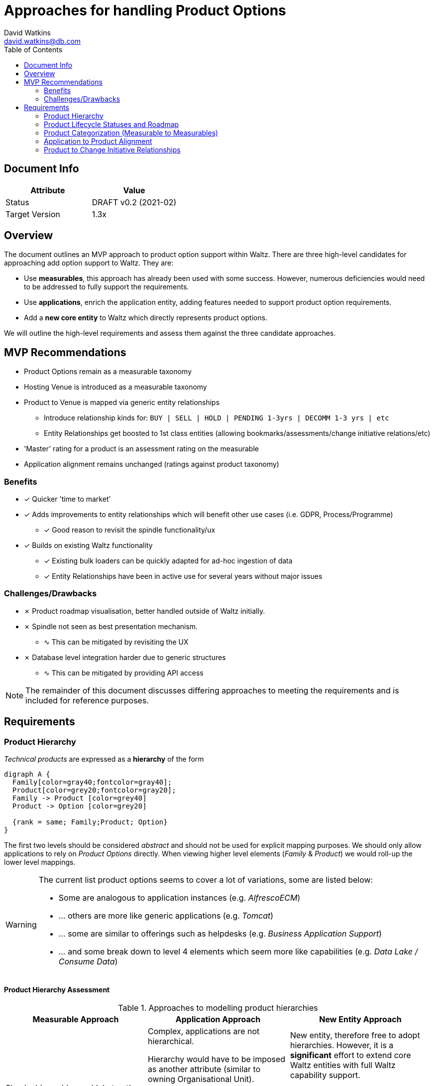 = Approaches for handling Product Options
David Watkins <david.watkins@db.com>
:version: v0.2
:modified: 2021-02
:status: DRAFT
:toc:
:tick: &#10003;
:cross: &#10007;
:sine: &#8767;
:warning: &#9888;

== Document Info

|===
| Attribute | Value

| Status
| {status} {version} ({modified})

| Target Version
| 1.3x
|===

<<<

== Overview

The document outlines an MVP approach to product option support within Waltz.
There are three high-level candidates for approaching add option support to Waltz.
They are:

* Use **measurables**, this approach has already been used with some success.
However, numerous deficiencies would need to be addressed to fully support the requirements.
* Use **applications**, enrich the application entity, adding features needed to support product option requirements.
* Add a **new core entity** to Waltz which directly represents product options.

We will outline the high-level requirements and assess them against the three candidate approaches.


== MVP Recommendations

* Product Options remain as a measurable taxonomy
* Hosting Venue is introduced as a measurable taxonomy
* Product to Venue is mapped via generic entity relationships
** Introduce relationship kinds for: `BUY | SELL | HOLD | PENDING 1-3yrs | DECOMM 1-3 yrs | etc`
** Entity Relationships get boosted to 1st class entities (allowing bookmarks/assessments/change initiative relations/etc)
* 'Master' rating for a product is an assessment rating on the measurable
* Application alignment remains unchanged (ratings against product taxonomy)

=== Benefits

* {tick} Quicker 'time to market'
* {tick} Adds improvements to entity relationships which will benefit other use cases (i.e. GDPR, Process/Programme)
** {tick} Good reason to revisit the spindle functionality/ux
* {tick} Builds on existing Waltz functionality
** {tick} Existing bulk loaders can be quickly adapted for ad-hoc ingestion of data
** {tick} Entity Relationships have been in active use for several years without major issues

=== Challenges/Drawbacks

* {cross} Product roadmap visualisation, better handled outside of Waltz initially.
* {cross} Spindle not seen as best presentation mechanism.
** {sine} This can be mitigated by revisiting the UX
* {cross} Database level integration harder due to generic structures
** {sine} This can be mitigated by providing API access

NOTE: The remainder of this document discusses differing approaches to meeting the requirements and is included for reference purposes.

<<<

== Requirements

=== Product Hierarchy

_Technical products_ are expressed as a **hierarchy** of the form

[graphviz,hier,svg]
....
digraph A {
  Family[color=gray40;fontcolor=gray40];
  Product[color=grey20;fontcolor=gray20];
  Family -> Product [color=grey40]
  Product -> Option [color=grey20]

  {rank = same; Family;Product; Option}
}
....

The first two levels should be considered _abstract_ and should not be used for explicit mapping purposes.
We should only allow applications to rely on _Product Options_ directly.
When viewing higher level elements (_Family_ & _Product_) we would roll-up the lower level mappings.

[WARNING]
====
The current list product options seems to cover a lot of variations, some are listed below:

* Some are analogous to application instances (e.g. _AlfrescoECM_)
* ... others are more like generic applications (e.g. _Tomcat_)
* ... some are similar to offerings such as helpdesks (e.g. _Business Application Support_)
* ... and some break down to level 4 elements which seem more like capabilities (e.g. _Data Lake / Consume Data_)
====

==== Product Hierarchy Assessment

.Approaches to modelling product hierarchies
|===
| Measurable Approach | Application Approach | New Entity Approach

| Simple, hierarchies and 'abstract' nodes are built into measurables
| Complex, applications are not hierarchical.

  Hierarchy would have to be imposed as another attribute (similar to owning Organisational Unit).

  The wide scope of what constitutes an Option also makes things problematic as Applications would lose their cohesiveness in Waltz.

  {cross}
  For this reason we believe the MVP should discount this approach.

| New entity, therefore free to adopt hierarchies.
  However, it is a **significant** effort to extend core Waltz entities with full Waltz capability support.

  Similar to the application approach, the lack of clarity around the entity would likely complicate the Waltz data model for little gain.

  {cross}
  For this reason we believe the MVP should discount this approach.
|===

<<<
---
=== Product Lifecycle Statuses and Roadmap

_Product options_ should have a **current state** lifecycle rating indicating whether the option is currently viewed as a strategic, maintained or non-strategic option.

[NOTE]
====
Can _Product Families_ and _Products_ also have lifecycle ratings, or only at the option level ?
====

[WARNING]
====
It is not clear what we _do_ with this information once it is held within Waltz.
Do we intend to use it to cross-check application level mappings?
Is it only for managing the taxonomy itself ?
====


==== Option 1: Assessment Ratings

{tick}
Current state can simply be expressed via _Assessment Ratings_.
Need to ensure assessment only applicable for specific measurable categories.

[NOTE]
====
Measurables do not currently support assessments.
However, it would not be a large task to extends support to them.

{warning}
We would need to consider how to ensure measurables see only assessment definitions applicable to their category.
====

==== Option 2: Dedicated Field on Measurable
{cross}
Alternatively we could introduce a specific field on the _Measurable_ entity, however what would it mean in the context of a _Business Function_ or _GDPR Item_ ?

<<<

---
=== Product Categorization (Measurable to Measurables)

A limitation of the product taxonomy is when we wish to classify products against multiple categories (i.e. Postgres can be both a document database and a relational database).
It has been proposed that we allow the product taxonomy items to use other measurables to describe themselves against other taxonomies, e.g. via a technical function taxonomy.

==== Option 1: Entity Relationships

{tick}
Use the spindle functionality to declare relationships between measurables.

{warning}
However, the entity relationship table is very generic and can be difficult to use as a basis for any bespoke extensions.
It's also more difficult to extract information from it via queries.
Therefore extraction may need to be preformed via API mechanisms.


==== Option 2: Generalise Measurable Ratings

By using measurable ratings we can align product options to other taxonomies with a rating.

{sine}
Currently, only applications support measurable ratings.

However, we do have other use-cases for allowing entities other than applications to utilise measurable ratings.
For example, data flows could enriched by linking to taxonomies such as region and (financial) product.

[WARNING]
====
We would likely need to rework measurable categories within Waltz.
It is unlikely a single rating scheme would be able to cover usages of a taxonomy from both a product and application (and potentially other entity) perspective.

It is likely we would need to split the measurable categories into the raw taxonomies (the hierarachy of items) and instances of that taxonomy which bind entity classes, categories and rating schemes.
This would allow a single measurable category (i.e. Region) to be used in multiple category instances with differing rating schemes across potentially different entities (apps, measurables, flows etc).
====


```
HOSTING VENUE > PRODUCT OPTION (Rating)
--------------------------------------------
GCP > Databases / Postgres (Buy)
Fabric On Prem > Databases / Postgres (Hold)
Azure > Databases / Postgres (Sell)
AWS > Databases / Postgres (Pending 1-3yrs)
```

is equivalent to ?

```
PRODUCT OPTION > HOSTING VENUE (Rating)
--------------------------------------------
Databases / Postgres > GCP (Buy)
Databases / Postgres > Fabric On Prem (Hold)
Databases / Postgres > Azure (Sell)
Databases / Postgres > AWS (Pending 1-3yrs)
```
as:
```
Databases / Postgres > GCP (Assessment: Sell)
```

would be inconsistent with the first 'fact'



Using this we can extend the constraining assessment functionality to prevent a product with an overall rating of 'Hold' being marked as 'Buy' in any hosting venue.

Measurable Rating Planned decomm feature takes care of product removals.

[NOTE]
====
Problems arise when mapping applications to product as they cannot express which venue they are using the product in.

====

==== Option 3:  Embed hosting variants into product hierarachy


```
 |- Databases
    |- Postgres
       |- Postgres GCP  (Assessment: Buy)
       |- Postgres Fabric On Prem (Assessment: Hold)
       |- Postgres Azure (Assessment: Sell)
       |- Postgres AWS (Assessment: Pending 1-3yrs)
```

{tick} Nice and easy, but pollutes model with hosting aspects.
Good excuse to improve the taxonomy management features in Waltz.
Difficulties arise because taxonomy is now a hybrid (part sourced from product reference store and partly hosting variations provided by Waltz)

{tick} Application alignment becomes much easier.




<<<
---
=== Application to Product Alignment

The current approach for app to product alignment in Waltz uses measurable ratings with a custom rating scheme which defines if the strategic rating and a  _underpins_ or _consumes_ relationship to the product.

==== Current state Product Alignment

{tick} Current measurable ratings covers this requirement.

==== Future state

{tick}
For indicating that an application will no longer be using a product Waltz can already support this via `measurable_rating_planned_decommission` entries.


NOTE: Unlike the app/fn decomm feature, there is no need for replacement apps as changes are focussed on changes to individual applications.

===== Option 1: Simple rating scheme extension

{tick}
Add a rating scheme item similar to `CONSUME - PLANNED 1-3yr`.
This requires no additional dev work.

===== Option 2: Extends Measurable Ratings Model
{sine}
To express future changes to an apps relationship to the product taxonomy then a new entity would be required.


.New Entities to support future state measurable ratings
[graphviz, mr_new_entities, svg]
....
digraph ERD {
  graph [   rankdir = "LR" ];

 {rank = same; MRPD;MRPC}

  M [
    label="<M> MEASURABLE
            |<ID>ID \l
            |NAME \l
             CATEGORY \l "
    shape = "record"];

   A [
    label="<A> APP
            |<ID>ID \l
            |NAME \l"
    shape = "record"];

  MR [
    label="<MR> MEASURABLE_RATING
            |<ID>ID \l
            |<MID>MEASURABLE_ID \l
            |<AID>APPLICATION_ID \l"
    shape = "record"];

  MRPD [
    label="<MRPD> MEASURABLE_RATING_PLANNED_DECOMM
            |<MRID>MEASURABLE_RATING_ID \l
             EVENT_DATE \l
             DESCRIPTION \l"
    shape = "record"];

  MRPC [
    label="<MRPC> MEASURABLE_RATING_PLANNED_CHANGE
             |<MID>MEASURABLE_ID \l
             |<AID>APPLICATION_ID \l
             |RATING_ID \l
              EVENT_DATE \l
              DESCRIPTION \l"
    color="green"
    fontcolor=darkgreen
    shape = "record"];


  MR:MID->M:ID;
  MR:AID->A:ID;
  MRPD:MRID->MR:ID;
  MRPC:MID->M:ID;
  MRPC:AID->A:ID;
}
....

===== Option 3: Extend Measurable Rating attributes

Add an effective date and entity lifecycle field to measurable ratings.

{warning}
However, this would not allow rating changes and complicates  usage of the rating tables as all queries must be aware that draft records are included.


<<<

=== Product to Change Initiative Relationships

{tick}
This is already supported via the related viewpoints (spindle) functionality.
This utilises the generic `entity_relationship` framework of Waltz.

